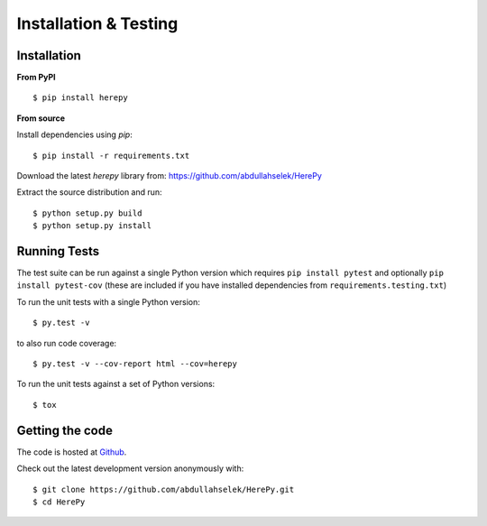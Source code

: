 Installation & Testing
----------------------

Installation
============

**From PyPI** ::

    $ pip install herepy

**From source**

Install dependencies using `pip`::

    $ pip install -r requirements.txt

Download the latest `herepy` library from: https://github.com/abdullahselek/HerePy

Extract the source distribution and run::

    $ python setup.py build
    $ python setup.py install

Running Tests
=============

The test suite can be run against a single Python version which requires ``pip install pytest`` and optionally ``pip install pytest-cov`` (these are included if you have installed dependencies from ``requirements.testing.txt``)

To run the unit tests with a single Python version::

    $ py.test -v

to also run code coverage::

    $ py.test -v --cov-report html --cov=herepy

To run the unit tests against a set of Python versions::

    $ tox

Getting the code
================

The code is hosted at `Github <https://github.com/abdullahselek/HerePy>`_.

Check out the latest development version anonymously with::

$ git clone https://github.com/abdullahselek/HerePy.git
$ cd HerePy
